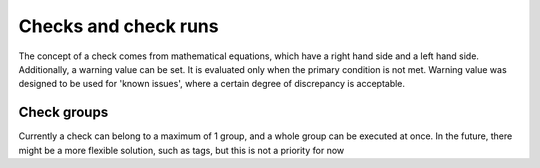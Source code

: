 Checks and check runs
=====================

The concept of a check comes from mathematical equations,
which have a right hand side and a left hand side.
Additionally, a warning value can be set. It is evaluated only
when the primary condition is not met. Warning value was designed
to be used for 'known issues', where a certain degree of discrepancy
is acceptable.

Check groups
------------

Currently a check can belong to a maximum of 1 group,
and a whole group can be executed at once.
In the future, there might be a more flexible solution,
such as tags, but this is not a priority for now
